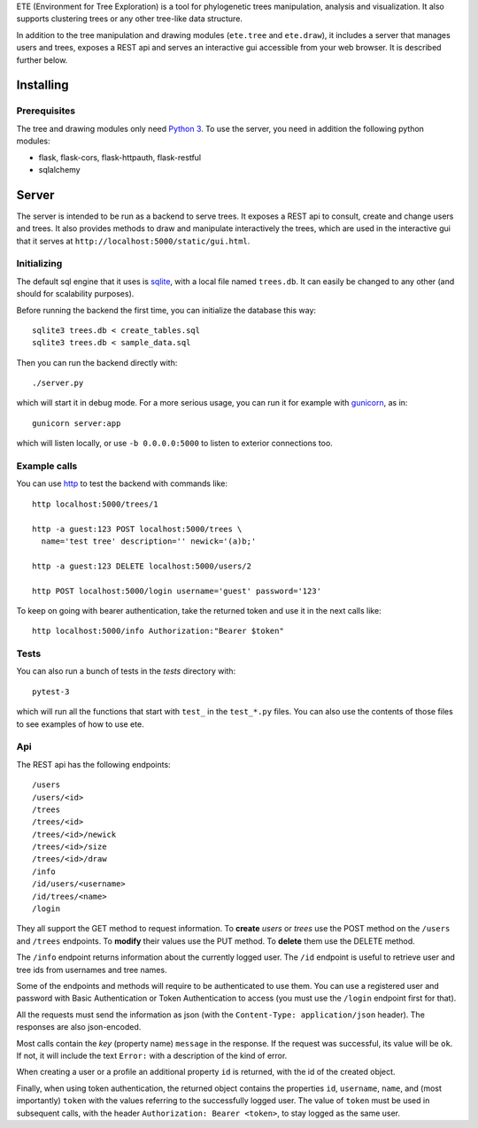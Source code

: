 ETE (Environment for Tree Exploration) is a tool for phylogenetic
trees manipulation, analysis and visualization. It also supports
clustering trees or any other tree-like data structure.

In addition to the tree manipulation and drawing modules (``ete.tree``
and ``ete.draw``), it includes a server that manages users and trees,
exposes a REST api and serves an interactive gui accessible from your
web browser. It is described further below.


Installing
==========

Prerequisites
-------------

The tree and drawing modules only need `Python 3`_. To use the server,
you need in addition the following python modules:

* flask, flask-cors, flask-httpauth, flask-restful
* sqlalchemy

.. _`Python 3`: https://www.python.org/downloads/


Server
======

The server is intended to be run as a backend to serve trees. It
exposes a REST api to consult, create and change users and trees. It
also provides methods to draw and manipulate interactively the trees,
which are used in the interactive gui that it serves at
``http://localhost:5000/static/gui.html``.


Initializing
------------

The default sql engine that it uses is `sqlite <https://www.sqlite.org/>`_,
with a local file named ``trees.db``. It can easily be changed to any other
(and should for scalability purposes).

Before running the backend the first time, you can initialize the database
this way::

  sqlite3 trees.db < create_tables.sql
  sqlite3 trees.db < sample_data.sql

Then you can run the backend directly with::

  ./server.py

which will start it in debug mode. For a more serious usage, you can run it
for example with `gunicorn <https://gunicorn.org/>`_, as in::

  gunicorn server:app

which will listen locally, or use ``-b 0.0.0.0:5000`` to listen to exterior
connections too.


Example calls
-------------

You can use `http <https://httpie.io/>`_ to test the backend with commands
like::

  http localhost:5000/trees/1

  http -a guest:123 POST localhost:5000/trees \
    name='test tree' description='' newick='(a)b;'

  http -a guest:123 DELETE localhost:5000/users/2

  http POST localhost:5000/login username='guest' password='123'


To keep on going with bearer authentication, take the returned token and use
it in the next calls like::

  http localhost:5000/info Authorization:"Bearer $token"


Tests
-----

You can also run a bunch of tests in the `tests` directory with::

  pytest-3

which will run all the functions that start with ``test_`` in the
``test_*.py`` files. You can also use the contents of those files to
see examples of how to use ete.


Api
---

The REST api has the following endpoints::

  /users
  /users/<id>
  /trees
  /trees/<id>
  /trees/<id>/newick
  /trees/<id>/size
  /trees/<id>/draw
  /info
  /id/users/<username>
  /id/trees/<name>
  /login

They all support the GET method to request information. To **create** *users*
or *trees* use the POST method on the ``/users`` and ``/trees``
endpoints. To **modify** their values use the PUT method. To **delete** them
use the DELETE method.

The ``/info`` endpoint returns information about the currently logged user. The
``/id`` endpoint is useful to retrieve user and tree ids from usernames and
tree names.

Some of the endpoints and methods will require to be authenticated to use them.
You can use a registered user and password with Basic Authentication or Token
Authentication to access (you must use the ``/login`` endpoint first for that).

All the requests must send the information as json (with the
``Content-Type: application/json`` header). The responses are also json-encoded.

Most calls contain the *key* (property name) ``message`` in the response. If
the request was successful, its value will be ``ok``. If not, it will include
the text ``Error:`` with a description of the kind of error.

When creating a user or a profile an additional property ``id`` is returned,
with the id of the created object.

Finally, when using token authentication, the returned object contains the
properties ``id``, ``username``, ``name``, and (most importantly) ``token``
with the values referring to the successfully logged user. The value of
``token`` must be used in subsequent calls, with the header
``Authorization: Bearer <token>``, to stay logged as the same user.
